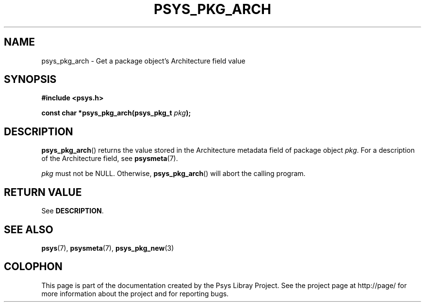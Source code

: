 .\" Copyright (c) 2010, Denis Washington <dwashington@gmx.net>
.\"
.\" This is free documentation; you can redistribute it and/or
.\" modify it under the terms of the GNU General Public License as
.\" published by the Free Software Foundation; either version 3 of
.\" the License, or (at your option) any later version.
.\"
.\" The GNU General Public License's references to "object code"
.\" and "executables" are to be interpreted as the output of any
.\" document formatting or typesetting system, including
.\" intermediate and printed output.
.\"
.\" This manual is distributed in the hope that it will be useful,
.\" but WITHOUT ANY WARRANTY; without even the implied warranty of
.\" MERCHANTABILITY or FITNESS FOR A PARTICULAR PURPOSE. See the
.\" GNU General Public License for more details.
.\"
.\" You should have received a copy of the GNU General Public
.\" License along with this manual; if not, see
.\" <http://www.gnu.org/licenses/>.
.TH PSYS_PKG_ARCH 3 2010-06-08 libpsys "Psys Library Manual"
.SH NAME
psys_pkg_arch - Get a package object's Architecture field value
.SH SYNOPSIS
.B #include <psys.h>
.sp
.BI "const char *psys_pkg_arch(psys_pkg_t " pkg );
.SH DESCRIPTION
.BR psys_pkg_arch ()
returns the value stored in the Architecture metadata field of package
object
.IR pkg .
For a description of the Architecture field, see
.BR psysmeta (7).
.PP
.I pkg
must not be NULL. Otherwise,
.BR psys_pkg_arch ()
will abort the calling program.
.SH RETURN VALUE
See
.BR DESCRIPTION .
.SH SEE ALSO
.BR psys (7),
.BR psysmeta (7),
.BR psys_pkg_new (3)
.SH COLOPHON
This page is part of the documentation created by the Psys Libray Project.
See the project page at http://page/ for more information about the
project and for reporting bugs.
